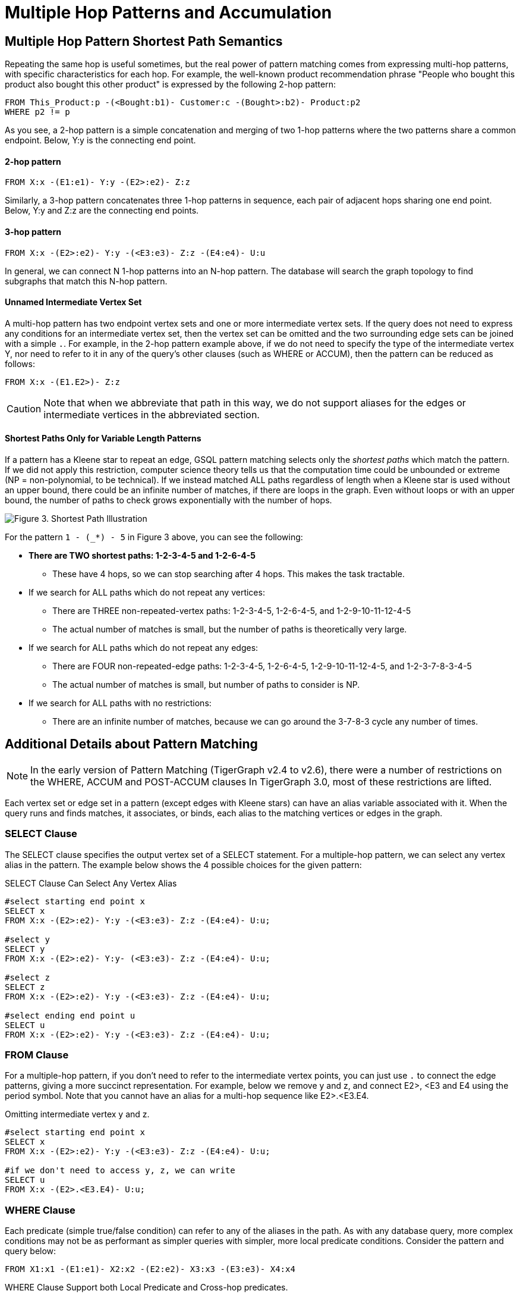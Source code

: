 = Multiple Hop Patterns and Accumulation

== Multiple Hop Pattern Shortest Path Semantics

Repeating the same hop is useful sometimes, but the real power of pattern matching comes from expressing multi-hop patterns, with specific characteristics for each hop. For example, the well-known product recommendation phrase "People who bought this product also bought this other product" is expressed by the following 2-hop pattern:

[source,gsql]
----
FROM This_Product:p -(<Bought:b1)- Customer:c -(Bought>:b2)- Product:p2
WHERE p2 != p
----

As you see, a 2-hop pattern is a simple concatenation and merging of two 1-hop patterns where the two patterns share a common endpoint. Below, Y:y is the connecting end point.

[discrete]
==== 2-hop pattern

[source,gsql]
----
FROM X:x -(E1:e1)- Y:y -(E2>:e2)- Z:z
----

Similarly, a 3-hop pattern concatenates three 1-hop patterns in sequence, each pair of adjacent hops sharing one end point. Below, Y:y and Z:z are the connecting end points.

[discrete]
==== 3-hop pattern

[source,gsql]
----
FROM X:x -(E2>:e2)- Y:y -(<E3:e3)- Z:z -(E4:e4)- U:u
----

In general, we can connect N 1-hop patterns into an N-hop pattern. The database will search the graph topology to find subgraphs that match this N-hop pattern.

[discrete]
==== Unnamed Intermediate Vertex Set

A multi-hop pattern has two endpoint vertex sets and one or more intermediate vertex sets. If the query does not need to express any conditions for an intermediate vertex set, then the vertex set can be omitted and the two surrounding edge sets can be joined with a simple `.`. For example, in the 2-hop pattern example above, if we do not need to specify the type of the intermediate vertex Y, nor need to refer to it in any of the query's other clauses (such as WHERE or ACCUM), then the pattern can be reduced as follows:

[source,gsql]
----
FROM X:x -(E1.E2>)- Z:z
----

[CAUTION]
====
Note that when we abbreviate that path in this way, we do not support aliases for the edges or intermediate vertices in the abbreviated section.
====

[discrete]
==== Shortest Paths Only for Variable Length Patterns

If a pattern has a Kleene star to repeat an edge, GSQL pattern matching selects only the _shortest paths_ which match the pattern. If we did not apply this restriction, computer science theory tells us that the computation time could be unbounded or extreme (NP = non-polynomial, to be technical). If we instead matched ALL paths regardless of length when a Kleene star is used without an upper bound, there could be an infinite number of matches, if there are loops in the graph. Even without loops or with an upper bound, the number of paths to check grows exponentially with the number of hops.

image::screen-shot-2019-05-22-at-12.41.56-am.png[Figure 3. Shortest Path Illustration]

For the pattern `1 - (_*) - 5` in Figure 3 above, you can see the following:

* *There are TWO shortest paths: 1-2-3-4-5 and 1-2-6-4-5*
 ** These have 4 hops, so we can stop searching after 4 hops. This makes the task tractable.
* If we search for ALL paths which do not repeat any vertices:
 ** There are THREE non-repeated-vertex paths: 1-2-3-4-5, 1-2-6-4-5, and 1-2-9-10-11-12-4-5
 ** The actual number of matches is small, but the number of paths is theoretically very large.
* If we search for ALL paths which do not repeat any edges:
 ** There are FOUR non-repeated-edge paths: 1-2-3-4-5, 1-2-6-4-5, 1-2-9-10-11-12-4-5, and 1-2-3-7-8-3-4-5
 ** The actual number of matches is small, but number of paths to consider is NP.
* If we search for ALL paths with no restrictions:
 ** There are an infinite number of matches, because we can go around the 3-7-8-3 cycle any number of times.

== Additional Details about Pattern Matching

[NOTE]
====
In the early version of Pattern Matching (TigerGraph v2.4 to v2.6), there were a number of restrictions on the WHERE, ACCUM and POST-ACCUM clauses In TigerGraph 3.0, most of these restrictions are lifted.
====

Each vertex set or edge set in a pattern (except edges with Kleene stars) can have an alias variable associated with it. When the query runs and finds matches, it associates, or binds, each alias to the matching vertices or edges in the graph.

=== SELECT Clause

The SELECT clause specifies the output vertex set of a SELECT statement. For a multiple-hop pattern, we can select any vertex alias in the pattern. The example below shows the 4 possible choices for the given pattern:

.SELECT Clause Can Select Any Vertex Alias

[source,gsql]
----
#select starting end point x
SELECT x
FROM X:x -(E2>:e2)- Y:y -(<E3:e3)- Z:z -(E4:e4)- U:u;

#select y
SELECT y
FROM X:x -(E2>:e2)- Y:y- (<E3:e3)- Z:z -(E4:e4)- U:u;

#select z
SELECT z
FROM X:x -(E2>:e2)- Y:y -(<E3:e3)- Z:z -(E4:e4)- U:u;

#select ending end point u
SELECT u
FROM X:x -(E2>:e2)- Y:y -(<E3:e3)- Z:z -(E4:e4)- U:u;
----



=== FROM Clause

For a multiple-hop pattern, if you don't need to refer to the intermediate vertex points, you can just use `.` to connect the edge patterns, giving a more succinct representation. For example, below we remove y and z, and connect E2>, <E3 and E4 using the period symbol. Note that you cannot have an alias for a multi-hop sequence like E2>.<E3.E4.

.Omitting intermediate vertex y and z.

[source,gsql]
----
#select starting end point x
SELECT x
FROM X:x -(E2>:e2)- Y:y -(<E3:e3)- Z:z -(E4:e4)- U:u;

#if we don't need to access y, z, we can write
SELECT u
FROM X:x -(E2>.<E3.E4)- U:u;
----



=== WHERE Clause

Each predicate (simple true/false condition) can refer to any of the aliases in the path. As with any database query, more complex conditions may not be as performant as simpler queries with simpler, more local predicate conditions. Consider the pattern and query below:

[source,gsql]
----
FROM X1:x1 -(E1:e1)- X2:x2 -(E2:e2)- X3:x3 -(E3:e3)- X4:x4
----

.WHERE Clause Support both Local Predicate and Cross-hop predicates.

[source,gsql]
----
# (x1, e1, x2) belongs to the 1st-hop
# (x2, e2, x3) belongs to the 2nd-hop
# (x3, e3, x4) belongs to the last-hop
# below x1.age > x2.age is a local predicate
# x2.@cnt != x4.@cnt is a cross-hop predicate
# (x1.salary + x3.salary) < x4.salary is a cross-hop predicate
SELECT x
FROM X1:x1 -(E1:e1)- X2:x2 -(E2:e2)- X3:x3 -(E3:e3)- X4:x4
WHERE x1.age>x2.age AND x2.@cnt!=x4.@cnt AND (x1.salary+x3.salary)<x4.salary
----



== Path Patterns as a Regular Expression Language

GSQL's pattern matching syntax provides the essentials for a regular expression language for paths in graphs.  Consider the three basic requirements for a regular expression language:

. *The empty set* --> A path of length zero (no match)
. *Concatenation* --> Form a longer path by chaining one path after another one. You can write an N-hop pattern and an M-hop pattern, then combine them to have an (N+M)-hop pattern.
. *Alternation (either-or)* --> You can use alternation for both vertex sets and edge sets, e.g. `FROM (Source1 | Source2) -(Edge1> | <Edge 2)- (Target1 | Target2)` Note: This is not the same as  `FROM (Source1 -(Edge1>)- Target 1)   |   (Source2 -(<Edge2)- Target 2)` The latter can be achieved by writing two SELECT query blocks and getting the UNION of their results.

== Working with Your Pattern Matches

The point of pattern matching is to identity sets of graph entities that match your input pattern.
Once you've done that, GSQL enables you to do advanced and efficient computation on that data, from simply counting the matches to advanced algorithms and analytics.
This section compares accumulation in the current Pattern Matching syntax to earlier versions, but it does not attempt to explain accumulators in full.
You may want to consult the xref:tutorials:accumulators-tutorial.adoc[Accumulators Tutorial] and the GSQL Language Reference's section on  the xref:querying:select-statement/README.adoc#_accum_and_post_accum_clauses[ACCUM and POST-ACCUM clauses].

=== ACCUM Clause

Just as in classic GSQL syntax, the ACCUM clause is executed once (in parallel) for each set of vertices and edges in the graph which match the pattern and constraints given in the FROM and WHERE clauses. You can think of FROM-WHERE as producing a virtual table. The columns of this matching table are the alias variables from the FROM clause pattern, and the rows are each possible set of vertex and edge aliases (e.g. a path) which fit the pattern.

A simple 1-hop pattern, which could be syntax v1 or v2, looks like this:

[source,gsql]
----
FROM Person:A -(IS_LOCATED_IN:B)- City:C
----

produces a match table with 3 columns: A, B, and C. Each row is a tuple (A,B,C) where there is a `has_lived_in` edge B from a `Person` vertex A to a `City` vertex C. We say that the match table provides a _binding_ between the pattern aliases and graph's vertices and edges. A multi-hop pattern simply has more columns than a 1-hop pattern.

[NOTE]
====
The ACCUM clause iterates through ALL matches. If you do not have an alias on every vertex in the pattern, then the number of *distinct* matches may be less than that number of matches.
====

For example, consider

[source,gsql]
----
FROM Person:A -(KNOWS.KNOWS)- Person.C
WHERE C.email = "Andy@www.com"
ACCUM C.@patternCount += 1
----

This finds the friends of the friends of Andy@www.com. Suppose Andy knows 3 persons (Larry, Moe, and Curly) who know Wendy. The accumulator `C.@patternCount` will be incremented 3 times for C = Wendy. This is similar to a SQL `+SELECT C, COUNT(*) ... GROUP BY C+` query. There is no alias for the vertex in the middle of `KNOWS.KNOWS` so the identities of Larry, Moe, and Curly cannot be reported.

=== POST-ACCUM Clause

At the end of the ACCUM clause, all the requested accumulation (+=) operators are processed in bulk, and the updated values are now visible.  You can now use POST-ACCUM clauses to perform a second, different round of computation on the results of your pattern matching.

The *ACCUM* clause executes *for each full path* that matches the pattern in the FROM clause. In contrast, the  *POST-ACCUM* clause executes *for each vertex* in one vertex set (e.g. one vertex column in the matching table); its statements can access the aggregated accumulator result computed in the ACCUM clause. If you want to perform per-vertex updates for more than one vertex alias, you should use a separate POST-ACCUM clause for each vertex alias. The multiple POST-ACCUM clauses are processed in parallel; it doesn't matter in what order you write them. (For each binding, the statements within a clause are executed in order.)

For example, below we have two POST-ACCUM clauses. The first one iterates through s, and for each s, we do `s.@cnt2 += s.@cnt1`. The second POST-ACCUM iterations through t.

[source,gsql]
----
USE GRAPH ldbc_snb

INTERPRET QUERY () SYNTAX v2 {

  SumAccum<int> @cnt1;
  SumAccum<int> @cnt2;

  R   =  SELECT s
         FROM Person:s -(LIKES>)- :msg -(HAS_CREATOR>)- Person:t
         WHERE s.firstName == "Viktor" AND s.lastName == "Akhiezer"
               AND t.lastName LIKE "S%" AND year(msg.creationDate) == 2012
         ACCUM s.@cnt1 +=1 //execute this per match of the FROM pattern.
         POST-ACCUM s.@cnt2 += s.@cnt1 //execute once per s.
         POST-ACCUM t.@cnt2 +=1;//execute once per t

  PRINT R [R.firstName, R.lastName, R.@cnt1, R.@cnt2];
}
----

which produces the result

[source,gsql]
----
Using graph 'ldbc_snb'
{
  "error": false,
  "message": "",
  "version": {
    "schema": 0,
    "edition": "enterprise",
    "api": "v2"
  },
  "results": [
    {"R": [{
      "v_id": "28587302323577",
      "attributes": {
        "R.firstName": "Viktor",
        "R.@cnt1": 3,
        "R.lastName": "Akhiezer",
        "R.@cnt2": 3
      },
      "v_type": "Person"
    }]},
  ]
}
----

However, the following is not allowed, since it involves two aliases (t and s) in one POST-ACCUM clause.

[source,gsql]
----
 POST-ACCUM t.@cnt1 += 1,
            s.@cnt1 += 1
----

Also, you may not use more than one alias in a single assignment. The following is not allowed:

[source,gsql]
----
 POST-ACCUM t.@cnt1 += s.@cnt + 1
----

== Examples of Multiple Hop Pattern Match

*Example 1.* Find the 3rd superclass of the Tag class whose name is "TennisPlayer".

.Example 1. Succinct Representation Of Multiple-hop Pattern

[source,gsql]
----
USE GRAPH ldbc_snb

INTERPRET QUERY () SYNTAX v2 {

  TagClass1 =
       SELECT t
       FROM TagClass:s -(IS_SUBCLASS_OF>.IS_SUBCLASS_OF>.IS_SUBCLASS_OF>)- TagClass:t
       WHERE s.name == "TennisPlayer";

  PRINT TagClass1;
}
----



You can copy the above GSQL script to a file named example1.gsql, and invoke this script file in a Linux shell.

.Linux Bash

[source,bash]
----
gsql example1.gsql
----

.Output of Example 1

[source,coffeescript]
----
Using graph 'ldbc_snb'
{
  "error": false,
  "message": "",
  "version": {
    "schema": 0,
    "edition": "enterprise",
    "api": "v2"
  },
  "results": [{"TagClass2": [{
    "v_id": "239",
    "attributes": {
      "name": "Agent",
      "id": 239,
      "url": "http://dbpedia.org/ontology/Agent"
    },
    "v_type": "TagClass"
  }]}]
}
----



*Example 2.* Find in which continents were the 3 most recent messages in Jan 2011 created.

.Example 2. Disjunction in a Succinct Representation of a Multiple-hop Pattern

[source,gsql]
----
USE GRAPH ldbc_snb

INTERPRET QUERY () SYNTAX v2{

  SumAccum<String> @continentName;

  accMsgContinent =
                 SELECT s
                 FROM (Comment|Post):s -(IS_LOCATED_IN>.IS_PART_OF>)- Continent:t
                 WHERE year(s.creationDate) == 2011 AND month(s.creationDate) == 1
                 ACCUM s.@continentName = t.name
                 ORDER BY s.creationDate DESC
                 LIMIT 3;

  PRINT accMsgContinent;
}
----



You can copy the above GSQL script to a file named example2.gsql, and invoke this script file in a Linux shell.

.Linux Bash

[source,bash]
----
gsql example2.gsql
----



. Output of Example 2

[source,coffeescript]
----
Using graph 'ldbc_snb'
{
  "error": false,
  "message": "",
  "version": {
    "schema": 0,
    "edition": "enterprise",
    "api": "v2"
  },
  "results": [{"accMsgContinent": [
    {
      "v_id": "824640012997",
      "attributes": {
        "browserUsed": "Firefox",
        "length": 7,
        "locationIP": "27.112.21.246",
        "@continentName": "Asia",
        "id": 824640012997,
        "creationDate": "2011-01-31 23:54:28",
        "content": "no way!"
      },
      "v_type": "Comment"
    },
    {
      "v_id": "824636727408",
      "attributes": {
        "browserUsed": "Firefox",
        "length": 3,
        "locationIP": "31.2.225.17",
        "@continentName": "Europe",
        "id": 824636727408,
        "creationDate": "2011-01-31 23:57:46",
        "content": "thx"
      },
      "v_type": "Comment"
    },
    {
      "v_id": "824634837528",
      "attributes": {
        "imageFile": "",
        "browserUsed": "Internet Explorer",
        "length": 115,
        "locationIP": "87.251.6.121",
        "@continentName": "Asia",
        "id": 824634837528,
        "creationDate": "2011-01-31 23:58:03",
        "lang": "tk",
        "content": "About Adolf Hitler, iews. His writings and methods were often adapted to need and circumstance, although there were"
      },
      "v_type": "Post"
    }
  ]}]
}
----



*Example 3.* Find Viktor Akhiezer's favorite author of 2012 whose last name begins with the letter 'S'. Also find how many LIKES Viktor has given to the author's post or comment.

.Example 3. Multiple-hop Pattern With Accumulator Applied To All Matched Paths

[source,gsql]
----
USE GRAPH ldbc_snb

INTERPRET QUERY () SYNTAX v2{
  SumAccum<int> @likesCnt;

  FavoriteAuthors =
            SELECT t
            FROM Person:s -(LIKES>)- :msg -(HAS_CREATOR>)- Person:t
            WHERE s.firstName == "Viktor" AND s.lastName == "Akhiezer"
                      AND t.lastName LIKE "S%" AND year(msg.creationDate) == 2012
            ACCUM t.@likesCnt +=1;

  PRINT FavoriteAuthors[FavoriteAuthors.firstName, FavoriteAuthors.lastName, FavoriteAuthors.@likesCnt];
}
----



You can copy the above GSQL script to a file named example3.gsql, and invoke this script file in a Linux shell.

.Linux Bash

[source,bash]
----
gsql example3.gsql
----



. Output of Example 3

[source,coffeescript]
----
Using graph 'ldbc_snb'
{
  "error": false,
  "message": "",
  "version": {
    "schema": 0,
    "edition": "enterprise",
    "api": "v2"
  },
  "results": [{"FavoriteAuthors": [
    {
      "v_id": "8796093025410",
      "attributes": {
        "FavoriteAuthors.firstName": "Priyanka",
        "FavoriteAuthors.lastName": "Singh",
        "FavoriteAuthors.@likesCnt": 1
      },
      "v_type": "Person"
    },
    {
      "v_id": "2199023260091",
      "attributes": {
        "FavoriteAuthors.firstName": "Janne",
        "FavoriteAuthors.lastName": "Seppala",
        "FavoriteAuthors.@likesCnt": 1
      },
      "v_type": "Person"
    },
    {
      "v_id": "15393162796846",
      "attributes": {
        "FavoriteAuthors.firstName": "Mario",
        "FavoriteAuthors.lastName": "Santos",
        "FavoriteAuthors.@likesCnt": 1
      },
      "v_type": "Person"
    }
  ]}]
}
----



== Multi-Block Queries

We have shown how complex multi-hop patterns, containing even a conjunctive of patterns, can be expressed in a single FROM clause of a single SELECT query. There are times, however, when it is better or necessary to write a query with more than one SELECT block. This could be because of the need to do computation and decision matching in stages, to make the query easier to read, or to optimize performance.

Regardless of the reason, GSQL has always supported writing procedural queries containing multiple SELECT query blocks. Moreover, each SELECT statement outputs a vertex set. This vertex set can be used in the FROM clause of a subsequent SELECT block.

For example, if Set1, Set2, and Set3 were the outputs of three previous SELECT blocks in this query, then each of these FROM clauses can take place later in the query:

* `FROM     Set1:x1 -(mh1)- :x2 -(mh2)- Set3:x3`
* `FROM     :x1 -(mh1)- :x2 -(mh2)- Set3:x3`
* `FROM     Set2:x1 -(mh1)- :x2 -(mh2)- Set2:x3`

*Example 1.* Find Viktor Akhiezer's liked messages whose authors' last names begin with S. Find these authors' alumni count.

[source,gsql]
----
USE GRAPH ldbc_snb

# a computed vertex set F is used to constrain the second pattern.
INTERPRET QUERY () SYNTAX v2 {

  SumAccum<int> @@cnt;

  F  =  SELECT t
        FROM :s -(LIKES>:e1)- :msg -(HAS_CREATOR>)- :t
        WHERE s.firstName == "Viktor" AND s.lastName == "Akhiezer" AND t.lastName LIKE "S%";

  Alumni = SELECT p
           FROM Person:p -(STUDY_AT>)- :u -(<STUDY_AT)- F:s
           WHERE s != p
           Per (p)
           POST-ACCUM @@cnt+=1;

  PRINT @@cnt;

}

#result
{
  "error": false,
  "message": "",
  "version": {
    "schema": 0,
    "edition": "enterprise",
    "api": "v2"
  },
  "results": [{"@@cnt": 216}]
}
----

*Example 2.* Find Viktor Akhiezer's liked posts' authors A, and his liked comments' authors B. Count the universities that were attended by members from both A and B.

[source,gsql]
----
USE GRAPH ldbc_snb

#A and B are used to constrain the third pattern.
INTERPRET QUERY () SYNTAX v2 {

  SumAccum<int> @@cnt;

  A  =  SELECT t
        FROM :s -(LIKES>:e1)- Post:msg -(HAS_CREATOR>)- :t
        WHERE s.firstName == "Viktor" AND s.lastName == "Akhiezer" ;


  B  =  SELECT t
        FROM :s -(LIKES>:e1)- Comment:msg -(HAS_CREATOR>)- :t
        WHERE s.firstName == "Viktor" AND s.lastName == "Akhiezer" ;

  Univ = SELECT u
         FROM A:p -(STUDY_AT>) -:u - (<STUDY_AT)- B:s
         WHERE s != p
         Per (u)
         POST-ACCUM @@cnt+=1;

  PRINT @@cnt;

}

#result
{
  "error": false,
  "message": "",
  "version": {
    "schema": 0,
    "edition": "enterprise",
    "api": "v2"
  },
  "results": [{"@@cnt": 4}]
}
----

*Example 3.* Find Viktor Akhiezer's liked posts' authors A. See how many pairs of persons exist in A such that one person likes a message authored by another person.

[source,gsql]
----
USE GRAPH ldbc_snb

# a computed vertex set A is used twice in the second pattern.
INTERPRET QUERY () SYNTAX v2 {

  SumAccum<int> @@cnt;

  A  =  SELECT t
          :s -(LIKES>:e1)- Post:msg -(HAS_CREATOR>)- :t
        WHERE s.firstName == "Viktor" AND s.lastName == "Akhiezer" ;

  A = SELECT p
      FROM A:p -(LIKES>)- :msg -(HAS_CREATOR>)- A:p2
      WHERE p2 != p
      Per (p, p2)
      ACCUM @@cnt +=1;


  PRINT @@cnt;

}

#result
{
  "error": false,
  "message": "",
  "version": {
    "schema": 0,
    "edition": "enterprise",
    "api": "v2"
  },
  "results": [{"@@cnt": 14833}]
}
----

*Example 4.* Find how many messages are created and liked by the same person whose first name begins with the letter T.

[source,gsql]
----
USE GRAPH ldbc_snb

# the same alias is used twice in a pattern
INTERPRET QUERY () SYNTAX v2 {

  SumAccum<int> @@cnt;

  A  =  SELECT msg
        FROM :s -(LIKES>:e1)- :msg -(HAS_CREATOR>)- :s
        WHERE s.firstName LIKE "T%"
        PER (msg)
        ACCUM @@cnt +=1;


  PRINT @@cnt;

}
#result
{
  "error": false,
  "message": "",
  "version": {
    "schema": 0,
    "edition": "enterprise",
    "api": "v2"
  },
  "results": [{"@@cnt": 207}]
}

#to further verify, we picked one message from the above query result.
#see if there exists a person who like her own message.
INTERPRET QUERY () SYNTAX v2 {

    R = SELECT s
        FROM :msg -(HAS_CREATOR>)- :s
        WHERE msg.id == 1374390714042;

    T =  SELECT s
         FROM R:s -(LIKES>)- :msg
         WHERE msg.id == 1374390714042;

  PRINT R;
  PRINT T;

}

#result
{
  "error": false,
  "message": "",
  "version": {
    "schema": 0,
    "edition": "enterprise",
    "api": "v2"
  },
  "results": [
    {"R": [{
      "v_id": "13194139533433",
      "attributes": {
        "birthday": "1985-11-26 00:00:00",
        "firstName": "Taras",
        "lastName": "Kofler",
        "gender": "female",
        "speaks": [
          "uk",
          "ro",
          "en"
        ],
        "browserUsed": "Internet Explorer",
        "locationIP": "31.131.28.133",
        "id": 13194139533433,
        "creationDate": "2011-01-29 01:14:27",
        "email": [
          "Taras13194139533433@gmail.com",
          "Taras13194139533433@yahoo.com"
        ]
      },
      "v_type": "Person"
    }]},
    {"T": [{
      "v_id": "13194139533433",
      "attributes": {
        "birthday": "1985-11-26 00:00:00",
        "firstName": "Taras",
        "lastName": "Kofler",
        "gender": "female",
        "speaks": [
          "uk",
          "ro",
          "en"
        ],
        "browserUsed": "Internet Explorer",
        "locationIP": "31.131.28.133",
        "id": 13194139533433,
        "creationDate": "2011-01-29 01:14:27",
        "email": [
          "Taras13194139533433@gmail.com",
          "Taras13194139533433@yahoo.com"
        ]
      },
      "v_type": "Person"
    }]}
  ]
}
----

##
